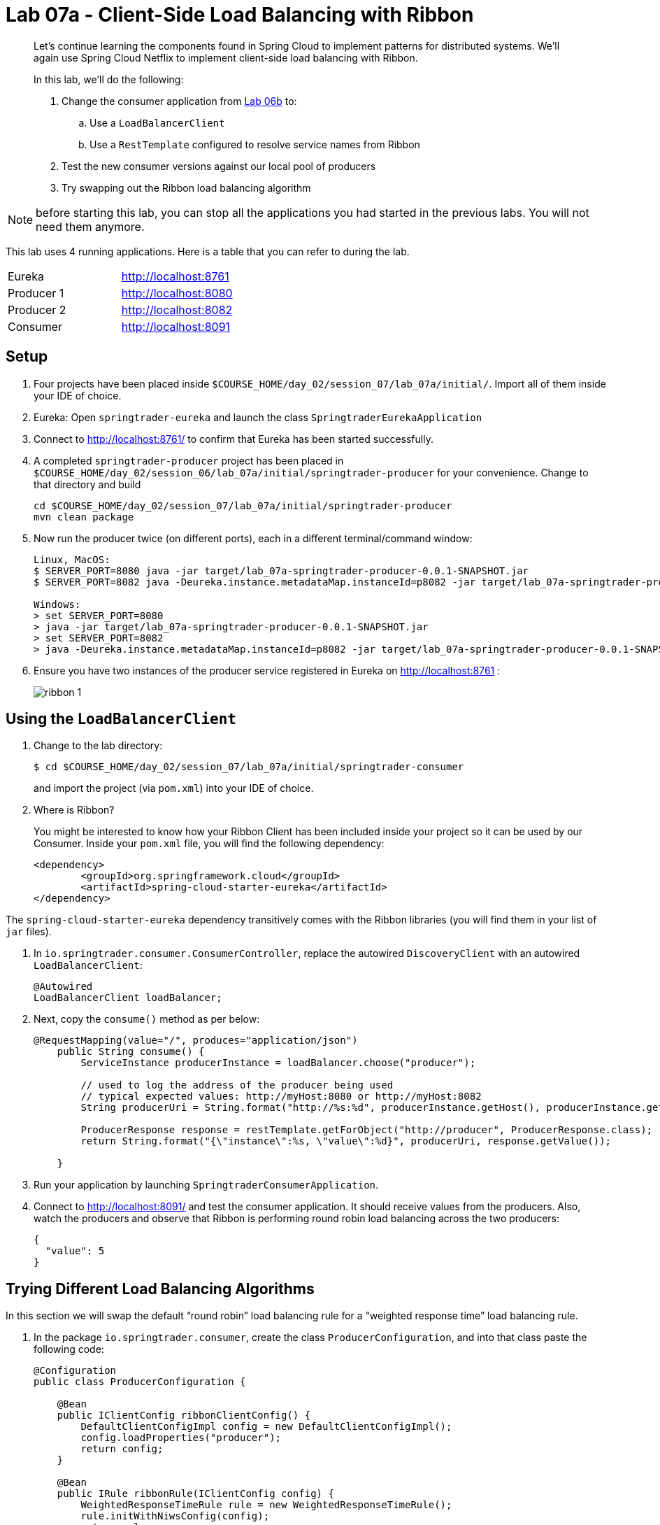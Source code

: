 :compat-mode:
= Lab 07a - Client-Side Load Balancing with Ribbon

[abstract]
--
Let's continue learning the components found in Spring Cloud to implement patterns for distributed systems.
We'll again use Spring Cloud Netflix to implement client-side load balancing with Ribbon.

In this lab, we'll do the following:

. Change the consumer application from link:../../session_06/lab_06b/lab_06b_discovery.adoc[Lab 06b] to:
.. Use a `LoadBalancerClient`
.. Use a `RestTemplate` configured to resolve service names from Ribbon
. Test the new consumer versions against our local pool of producers
. Try swapping out the Ribbon load balancing algorithm
--

NOTE: before starting this lab, you can stop all the applications you had started in the previous labs. You will not need them anymore.

This lab uses 4 running applications. Here is a table that you can refer to during the lab.

|=======
|Eureka |http://localhost:8761
|Producer 1 |http://localhost:8080
|Producer 2 |http://localhost:8082 
|Consumer|http://localhost:8091
|=======



== Setup

. Four projects have been placed inside `$COURSE_HOME/day_02/session_07/lab_07a/initial/`. Import all of them inside your IDE of choice.

. Eureka: Open `springtrader-eureka` and launch the class `SpringtraderEurekaApplication`

. Connect to http://localhost:8761/ to confirm that Eureka has been started successfully. 

. A completed `springtrader-producer` project has been placed in `$COURSE_HOME/day_02/session_06/lab_07a/initial/springtrader-producer` for your convenience.
Change to that directory and build
+
----
cd $COURSE_HOME/day_02/session_07/lab_07a/initial/springtrader-producer
mvn clean package
----

. Now run the producer twice (on different ports), each in a different terminal/command window:
+
----
Linux, MacOS:
$ SERVER_PORT=8080 java -jar target/lab_07a-springtrader-producer-0.0.1-SNAPSHOT.jar
$ SERVER_PORT=8082 java -Deureka.instance.metadataMap.instanceId=p8082 -jar target/lab_07a-springtrader-producer-0.0.1-SNAPSHOT.jar

Windows:
> set SERVER_PORT=8080
> java -jar target/lab_07a-springtrader-producer-0.0.1-SNAPSHOT.jar
> set SERVER_PORT=8082
> java -Deureka.instance.metadataMap.instanceId=p8082 -jar target/lab_07a-springtrader-producer-0.0.1-SNAPSHOT.jar
----

. Ensure you have two instances of the producer service registered in Eureka on http://localhost:8761 :
+
image::../../../Common/images/ribbon_1.png[]

== Using the `LoadBalancerClient`

. Change to the lab directory:
+
----
$ cd $COURSE_HOME/day_02/session_07/lab_07a/initial/springtrader-consumer
----
+
and import the project (via `pom.xml`) into your IDE of choice.

. Where is Ribbon?
+
You might be interested to know how your Ribbon Client has been included inside your project so it can be used by our Consumer. Inside your `pom.xml` file, you will find the following dependency:

+
[source,xml]
----
<dependency>
	<groupId>org.springframework.cloud</groupId>
	<artifactId>spring-cloud-starter-eureka</artifactId>
</dependency> 
----

The `spring-cloud-starter-eureka` dependency transitively comes with the Ribbon libraries (you will find them in your list of `jar` files).


. In `io.springtrader.consumer.ConsumerController`, replace the autowired `DiscoveryClient` with an autowired `LoadBalancerClient`:
+
[source,java]
----
@Autowired
LoadBalancerClient loadBalancer;
----

. Next, copy the `consume()` method as per below:
+
[source,java]
----
@RequestMapping(value="/", produces="application/json")
    public String consume() {
        ServiceInstance producerInstance = loadBalancer.choose("producer");
        
        // used to log the address of the producer being used
        // typical expected values: http://myHost:8080 or http://myHost:8082
        String producerUri = String.format("http://%s:%d", producerInstance.getHost(), producerInstance.getPort());
        
        ProducerResponse response = restTemplate.getForObject("http://producer", ProducerResponse.class);
        return String.format("{\"instance\":%s, \"value\":%d}", producerUri, response.getValue());
        
    }
----

. Run your application by launching `SpringtraderConsumerApplication`. 

. Connect to http://localhost:8091/ and test the consumer application. It should receive values from the producers.
Also, watch the producers and observe that Ribbon is performing round robin load balancing across the two producers:
+
[source,json]
----
{
  "value": 5
}
----


== Trying Different Load Balancing Algorithms

In this section we will swap the default ``round robin'' load balancing rule for a ``weighted response time'' load balancing rule.

. In the package `io.springtrader.consumer`, create the class `ProducerConfiguration`, and into that class paste the following code:
+
[source,java]
----
@Configuration
public class ProducerConfiguration {

    @Bean
    public IClientConfig ribbonClientConfig() {
        DefaultClientConfigImpl config = new DefaultClientConfigImpl();
        config.loadProperties("producer");
        return config;
    }

    @Bean
    public IRule ribbonRule(IClientConfig config) {
        WeightedResponseTimeRule rule = new WeightedResponseTimeRule();
        rule.initWithNiwsConfig(config);
        return rule;
    }
}
----

. Add the `@RibbonClient` annotation to `io.springtrader.consumer.SpringtraderConsumerApplication`:
+
[source,java]
----
@SpringBootApplication
@EnableDiscoveryClient
@RibbonClient(name = "producer", configuration = ProducerConfiguration.class)  // <--- ADD THIS!
public class SpringtraderConsumerApplication {

    public static void main(String[] args) {
        SpringApplication.run(SpringtraderConsumerApplication.class, args);
    }
}
----

. Rebuild the application:
+
----
$ mvn package
----

. Rerun the application:
+
----
$ java -jar target/lab_07a-springtrader-consumer-0.0.1-SNAPSHOT.jar
----

. Now, let's introduce artificial latency into the producer application to cause the load balancer to prefer one instance over the other (on the average).
Modify `io.springtrader.producer.ProducerController` by pasting in the following source code:
+
[source,java]
----
@RestController
public class ProducerController {

    @Value("${latency:0}") // <1>
    int latency;

    private Log log = LogFactory.getLog(ProducerController.class);
    private AtomicInteger counter = new AtomicInteger(0);

    @RequestMapping(value = "/", produces = "application/json")
    public String produce() {
        if (latency > 0) {
            try {
                Thread.sleep(latency);
            } catch (InterruptedException e) {
                e.printStackTrace();
            }
        }
        int value = counter.getAndIncrement();
        log.info("Produced a value: " + value);

        return String.format("{\"value\":%d}", value);
    }

}
----
<1> The expression `${latency:0}` will inject the value of the `latency` property from the environment.
If that property is not present, it will inject `0`.
====

. Rebuild the application:
+
----
$ mvn clean package
----

. In the two separate terminal windows running the producers, restart the applications while introducing the `LATENCY` environment variable:
+
----
$ LATENCY=250 SERVER_PORT=8080 java -jar target/springtrader-producer-0.0.1-SNAPSHOT.jar
$ LATENCY=1000 SERVER_PORT=8082 java -jar target/springtrader-producer-0.0.1-SNAPSHOT.jar
----

. Connect to http://localhost:8081 .
You should see log messages in the consumer indicating that the load balancer has started calculating weights:
+
----
2015-02-24 09:14:49.617  INFO 86301 --- [tTimer-producer] c.n.l.WeightedResponseTimeRule           : Weight adjusting job started
2015-02-24 09:14:49.617  INFO 86301 --- [nio-8081-exec-1] c.n.l.WeightedResponseTimeRule           : Weight adjusting job started
2015-02-24 09:14:49.647  INFO 86301 --- [nio-8081-exec-1] c.n.l.WeightedResponseTimeRule           : Weight adjusting job started
----

. Use the `hitIt.sh` script located at `$COURSE_HOME/day_02/session_07/lab_07a/initial/hitIt.sh` at to issue many requests to the consumer.
You will see very different load balancing behavior from the original:
+
----
$ ./hitIt.sh localhost:8081 1000
----
